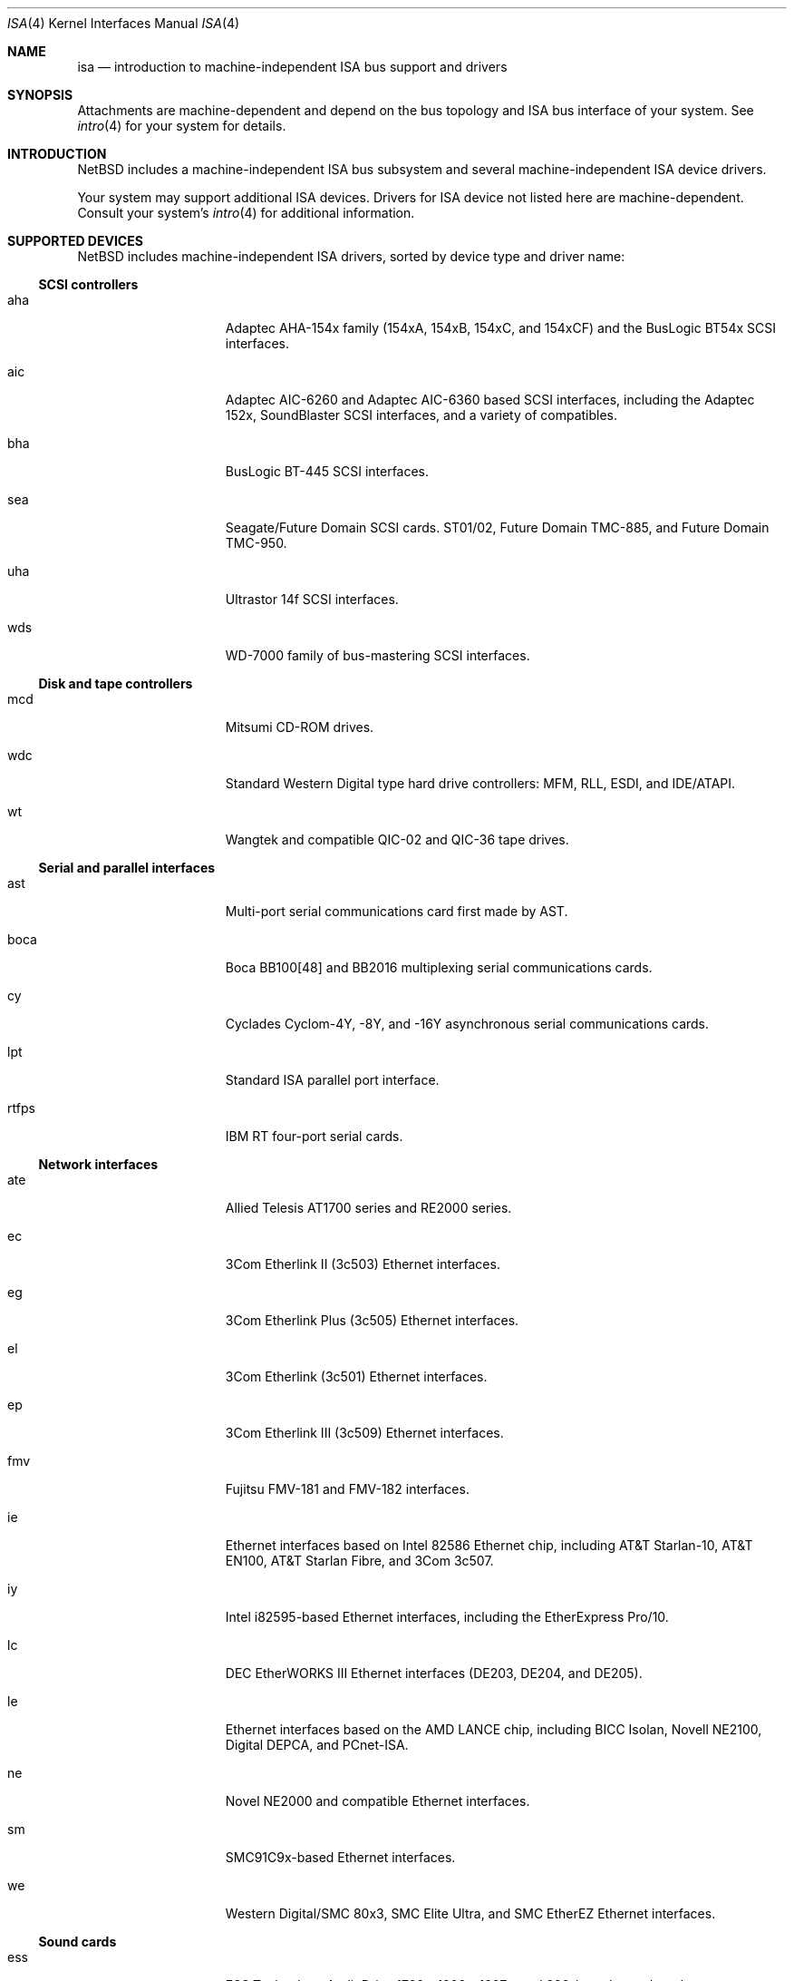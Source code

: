 .\"	$NetBSD: isa.4,v 1.14.2.1 1999/04/07 08:13:11 pk Exp $
.\"
.\" Copyright (c) 1997 Jason R. Thorpe.  All rights reserved.
.\" Copyright (c) 1997 Jonathan Stone
.\" All rights reserved.
.\"
.\" Redistribution and use in source and binary forms, with or without
.\" modification, are permitted provided that the following conditions
.\" are met:
.\" 1. Redistributions of source code must retain the above copyright
.\"    notice, this list of conditions and the following disclaimer.
.\" 2. Redistributions in binary form must reproduce the above copyright
.\"    notice, this list of conditions and the following disclaimer in the
.\"    documentation and/or other materials provided with the distribution.
.\" 3. All advertising materials mentioning features or use of this software
.\"    must display the following acknowledgements:
.\"      This product includes software developed by Jonathan Stone
.\" 4. The name of the author may not be used to endorse or promote products
.\"    derived from this software without specific prior written permission
.\"
.\" THIS SOFTWARE IS PROVIDED BY THE AUTHOR ``AS IS'' AND ANY EXPRESS OR
.\" IMPLIED WARRANTIES, INCLUDING, BUT NOT LIMITED TO, THE IMPLIED WARRANTIES
.\" OF MERCHANTABILITY AND FITNESS FOR A PARTICULAR PURPOSE ARE DISCLAIMED.
.\" IN NO EVENT SHALL THE AUTHOR BE LIABLE FOR ANY DIRECT, INDIRECT,
.\" INCIDENTAL, SPECIAL, EXEMPLARY, OR CONSEQUENTIAL DAMAGES (INCLUDING, BUT
.\" NOT LIMITED TO, PROCUREMENT OF SUBSTITUTE GOODS OR SERVICES; LOSS OF USE,
.\" DATA, OR PROFITS; OR BUSINESS INTERRUPTION) HOWEVER CAUSED AND ON ANY
.\" THEORY OF LIABILITY, WHETHER IN CONTRACT, STRICT LIABILITY, OR TORT
.\" (INCLUDING NEGLIGENCE OR OTHERWISE) ARISING IN ANY WAY OUT OF THE USE OF
.\" THIS SOFTWARE, EVEN IF ADVISED OF THE POSSIBILITY OF SUCH DAMAGE.
.\"
.Dd February 17, 1997
.Dt ISA 4
.Os
.Sh NAME
.Nm isa
.Nd introduction to machine-independent ISA bus support and drivers
.Sh SYNOPSIS
.Pp
Attachments are machine-dependent and depend on the bus topology and
.Tn ISA
bus interface of your system.
See
.Xr intro 4
for your system for details.
.Sh INTRODUCTION
.Nx
includes a machine-independent
.Tn ISA
bus subsystem and several machine-independent
.Tn ISA
device drivers.
.Pp
Your system may support additional
.Tn ISA
devices.
Drivers for
.Tn ISA
device not listed here are machine-dependent.
Consult your system's
.Xr intro 4
for additional information.
.Sh SUPPORTED DEVICES
.Nx
includes machine-independent
.Tn ISA
drivers, sorted by device type and driver name:
.Pp
.Ss SCSI controllers
.Bl -tag -width speaker -offset indent
.It aha
Adaptec AHA-154x family (154xA, 154xB, 154xC, and 154xCF) and the
BusLogic BT54x
.Tn SCSI
interfaces.
.It aic
Adaptec AIC-6260 and Adaptec AIC-6360 based
.Tn SCSI
interfaces, including
the Adaptec 152x, SoundBlaster
.Tn SCSI
interfaces, and a variety of compatibles.
.It bha
BusLogic BT-445
.Tn SCSI
interfaces.
.It sea
Seagate/Future Domain
.Tn SCSI
cards.
ST01/02, Future Domain TMC-885, and Future Domain TMC-950.
.It uha
Ultrastor 14f
.Tn SCSI
interfaces.
.It wds
WD-7000 family of bus-mastering
.Tn SCSI
interfaces.
.El
.Ss Disk and tape controllers
.Bl -tag -width speaker -offset indent
.It mcd
Mitsumi CD-ROM drives.
.It wdc
Standard Western Digital type hard drive controllers: MFM, RLL, ESDI,
and IDE/ATAPI.
.It wt
Wangtek and compatible QIC-02 and QIC-36 tape drives.
.El
.Pp
.Ss Serial and parallel interfaces
.Bl -tag -width speaker -offset indent
.It ast
Multi-port serial communications card first made by AST.
.It boca
Boca BB100[48] and BB2016 multiplexing serial communications cards.
.It cy
Cyclades Cyclom-4Y, -8Y, and -16Y asynchronous serial communications cards.
.It lpt
Standard
.Tn ISA
parallel port interface.
.It rtfps
IBM RT four-port serial cards.
.El
.Pp
.Ss Network interfaces
.Bl -tag -width speaker -offset indent
.It ate
Allied Telesis AT1700 series and RE2000 series.
.It ec
3Com Etherlink II (3c503)
.Tn Ethernet
interfaces.
.It eg
3Com Etherlink Plus (3c505)
.Tn Ethernet
interfaces.
.It el
3Com Etherlink (3c501)
.Tn Ethernet
interfaces.
.It ep
3Com Etherlink III (3c509)
.Tn Ethernet
interfaces.
.It fmv
Fujitsu FMV-181 and FMV-182 interfaces.
.\".It hp
.\" Broken driver for HP -relabelled
.\" .Tn Ethernet
.\" cards.
.It ie
Ethernet interfaces based on Intel 82586
.Tn Ethernet
chip,
including AT&T Starlan-10, AT&T EN100, AT&T Starlan Fibre, and 3Com 3c507.
.It iy
Intel i82595-based
.Tn Ethernet
interfaces, including the EtherExpress Pro/10.
.It lc
DEC EtherWORKS III
.Tn Ethernet
interfaces (DE203, DE204, and DE205).
.It le
Ethernet interfaces based on the AMD LANCE chip,
including BICC Isolan, Novell NE2100, Digital DEPCA, and PCnet-ISA.
.It ne
Novel NE2000 and compatible
.Tn Ethernet
interfaces.
.It sm
SMC91C9x-based
.Tn Ethernet
interfaces.
.It we
Western Digital/SMC 80x3, SMC Elite Ultra, and SMC EtherEZ
.Tn Ethernet
interfaces.
.El
.Ss Sound cards
.Bl -tag -width speaker -offset indent
.It ess
ESS Technology AudioDrive 1788-, 1888-, 1887-, and 888-based sound cards.
.It gus
Gravis Ultrasound sound cards.
.It pas
ProAudio Spectrum sound cards.
.It pss
Personal Sound System-compatible sound cards, including
Cardinal Digital SoundPro 16 and Orchid Soundwave 32.
.It sb
Soundblaster, Soundblaster 16, and Soundblaster Pro sound cards.
.It wss
Windows Sound System-compatible sound cards based on the AD1848 and
compatible chips.
.El
.Pp
Note that some
.Tn ISA
devices also have newer
.Tn ISA
Plug-and-Play variants.
These are listed in
.Xr isapnp 4 .
.Sh SEE ALSO
.Xr aha 4 ,
.Xr aic 4 ,
.Xr aria 4 ,
.Xr ast 4 ,
.Xr bha 4 ,
.Xr cy 4 ,
.Xr gus 4 ,
.Xr ec 4 ,
.Xr el 4 ,
.Xr ep 4 ,
.Xr ess 4 ,
.Xr ie 4 ,
.Xr isapnp 4 ,
.Xr iy 4 ,
.Xr lc 4 ,
.Xr le 4 ,
.Xr lpt 4 ,
.Xr mcd 4 ,
.Xr ne 4 ,
.Xr pas 4 ,
.Xr pss 4 ,
.Xr rtfps 4 ,
.Xr sb 4 ,
.Xr sea 4 ,
.Xr sm 4 ,
.Xr uha 4 ,
.Xr wd 4 ,
.Xr wds 4 ,
.Xr we 4 ,
.Xr wss 4 ,
.Xr wt 4
.Sh HISTORY
The machine-independent
.Tn ISA
subsystem appeared in
.Nx 1.2 .
